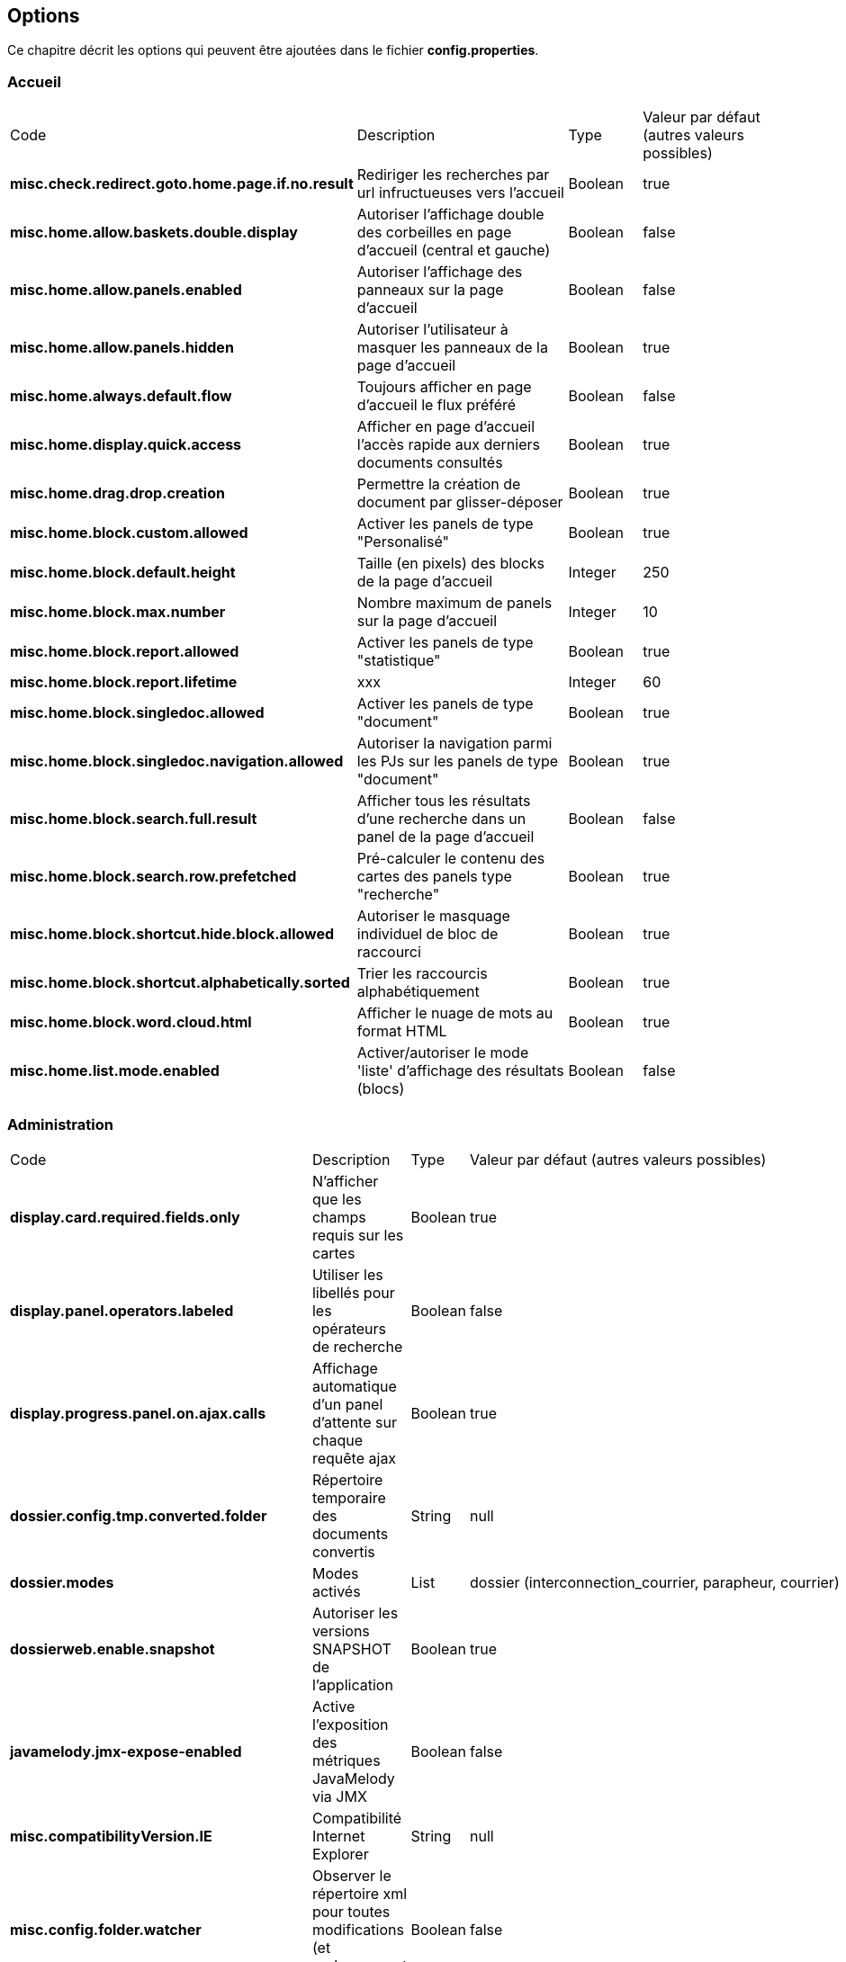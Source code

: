 [[_03_options]]
== Options

Ce chapitre décrit les options qui peuvent être ajoutées dans le fichier *config.properties*.

=== Accueil

[cols="4a,3a,1a,2a"]
|===
|Code|Description|Type|Valeur par défaut (autres valeurs possibles)
|*misc.check.redirect.goto.home.page.if.no.result*|Rediriger les recherches par url infructueuses vers l'accueil|Boolean|true
|*misc.home.allow.baskets.double.display*|Autoriser l'affichage double des corbeilles en page d'accueil (central et gauche)|Boolean|false
|*misc.home.allow.panels.enabled*|Autoriser l'affichage des panneaux sur la page d'accueil|Boolean|false
|*misc.home.allow.panels.hidden*|Autoriser l'utilisateur à masquer les panneaux de la page d'accueil|Boolean|true
|*misc.home.always.default.flow*|Toujours afficher en page d'accueil le flux préféré|Boolean|false
|*misc.home.display.quick.access*|Afficher en page d'accueil l'accès rapide aux derniers documents consultés|Boolean|true
|*misc.home.drag.drop.creation*|Permettre la création de document par glisser-déposer|Boolean|true
|*misc.home.block.custom.allowed*|Activer les panels de type "Personalisé"|Boolean|true
|*misc.home.block.default.height*|Taille (en pixels) des blocks de la page d'accueil|Integer|250
|*misc.home.block.max.number*|Nombre maximum de panels sur la page d'accueil|Integer|10
|*misc.home.block.report.allowed*|Activer les panels de type "statistique"|Boolean|true
|*misc.home.block.report.lifetime*|xxx|Integer|60
|*misc.home.block.singledoc.allowed*|Activer les panels de type "document"|Boolean|true
|*misc.home.block.singledoc.navigation.allowed*|Autoriser la navigation parmi les PJs sur les panels de type "document"|Boolean|true
|*misc.home.block.search.full.result*|Afficher tous les résultats d'une recherche dans un panel de la page d'accueil|Boolean|false
|*misc.home.block.search.row.prefetched*|Pré-calculer le contenu des cartes des panels type "recherche"|Boolean|true
|*misc.home.block.shortcut.hide.block.allowed*|Autoriser le masquage individuel de bloc de raccourci|Boolean|true
|*misc.home.block.shortcut.alphabetically.sorted*|Trier les raccourcis alphabétiquement|Boolean|true
|*misc.home.block.word.cloud.html*|Afficher le nuage de mots au format HTML|Boolean|true
|*misc.home.list.mode.enabled*|Activer/autoriser le mode 'liste' d'affichage des résultats (blocs)|Boolean|false
|===

=== Administration

[cols="4a,3a,1a,2a"]
|===
|Code|Description|Type|Valeur par défaut (autres valeurs possibles)
|*display.card.required.fields.only*|N'afficher que les champs requis sur les cartes|Boolean|true
|*display.panel.operators.labeled*|Utiliser les libellés pour les opérateurs de recherche|Boolean|false
|*display.progress.panel.on.ajax.calls*|Affichage automatique d'un panel d'attente sur chaque requête ajax|Boolean|true
|*dossier.config.tmp.converted.folder*|Répertoire temporaire des documents convertis|String|null
|*dossier.modes*|Modes activés|List|dossier (interconnection_courrier, parapheur, courrier)
|*dossierweb.enable.snapshot*|Autoriser les versions SNAPSHOT de l'application|Boolean|true
|*javamelody.jmx-expose-enabled*|Active l'exposition des métriques JavaMelody via JMX|Boolean|false
|*misc.compatibilityVersion.IE*|Compatibilité Internet Explorer|String|null
|*misc.config.folder.watcher*|Observer le répertoire xml pour toutes modifications (et rechargement à chaud)|Boolean|false
|*misc.debugMessageBundleKey*|Mode DEBUG des messages i18n|Boolean|false
|*misc.dossier.dump.threads.pool.statistics*|Statistiques pour les threads|Boolean|false
|*misc.lazyModalPanelEnabled*|Fenêtres modales, mode "lazy" autorisé|Boolean|false
|*pop.defaultCountryName*|Pays (par défaut) utilisé par la base population|String|France
|*spring.profiles.active*|Surcharge des profils spring|String|scheduler,tasks,javamelody,odtGenerator,ooo.service.disabled
|*sso.type*|Type de connexion SSO|String|SPNEGO (APACHE)
|===

=== Application

[cols="4a,3a,1a,2a"]
|===
|Code|Description|Type|Valeur par défaut (autres valeurs possibles)
|*dossier.documentation.link.displayed*|Autoriser le lien vers la Documentation utilisateur|Boolean|false
|*dossier.releasenote.link.displayed*|Autoriser le lien vers la releaseNote|Boolean|true
|*jquery.pluging.mask.type*|Extension/plugin utilisé pour l'activation des masques de saisies|String|null
|*misc.application.automatic.migrate.jsp.file*|Migration automatique des jsp personnalisées|Boolean|true
|*misc.application.automatic.suggestion.linked.field*|Proposer (automatiquement) la suggestion sur les champs liés|Boolean|true
|*misc.application.show.fade.icon.page.loading*|Affichage de l'icône de patience lors du chargement et transition des pages|Boolean|true
|*misc.application.suggestion.max.results*|Nombre maximum de résultats affichés en suggestion (champs liés seulement)|Integer|20
|*misc.autoLockedDocumentTimeout*|Délai (si positif) de déverrouillage automatique des documents|Integer|1800000
|*misc.basketShortTitleSize*|Taille maximale des titres des corbeilles|Integer|50
|*misc.comment.date.format*|Format de date des commentaires (tooltips)|String|dd/MM/yyyy
|*misc.displayedBookmarksMaxNumber*|Nombre maximum de bookmarks affichés|Integer|100
|*misc.localeDefinition*|Langues autorisées|List|null
|*misc.notificationDaysNumberBeforePasswordExpiration*|Nombre de jours avant expiration du mot de passe|Integer|20
|*misc.unload.browser.detection*|Détecter la fermeture du navigateur|Boolean|true
|===

=== Avatars

[cols="4a,3a,1a,2a"]
|===
|Code|Description|Type|Valeur par défaut (autres valeurs possibles)
|*dossier.avatar.type*|Type d'avatars|String|INITIALS (GITHUB, SQUARE, SMILEY, EIGHT_BIT, CAT, CAT_SQUARE)
|*misc.application.avatar.allowed*|Autoriser les avatars|Boolean|true
|*misc.application.avatar.show.in.suggestion*|Afficher l'avatar dans les champs de type suggestion|Boolean|true
|===


=== Connexion

[cols="4a,3a,1a,2a"]
|===
|Code|Description|Type|Valeur par défaut (autres valeurs possibles)
|*misc.login.display.citation*|[Page de connexion] Afficher les citations|Boolean|true
|*misc.login.loop.background*|[Page de connexion] Permettre un affichage aléatoire de l'image de fond|Boolean|true
|*security.authentication.login.attempt.block.period*|Période de blocage (en minutes)|Integer|1
|*security.authentication.login.attempt.max.tries*|Nombre maximum d'essais avant blocage temporaire du poste appelant (filtrage par IP)|Integer|3
|*security.authentication.login.attempt.protection*|Protéger l'application contre les attaques par énumération|Boolean|false
|===

=== Content types

[cols="4a,3a,1a,2a"]
|===
|Code|Description|Type|Valeur par défaut (autres valeurs possibles)
|*dossier.contenttypes.ui.creation.hierarchical*|[Création] Afficher la liste des content-types sous forme arborescente|Boolean|true
|*dossier.contenttypes.ui.creation.hierarchical.mode*|[Création] Gestion des content-types apparaissant plusieurs fois|String|hidden (always, disabled)
|*dossier.contenttypes.ui.search.hierarchical*|[Recherche] Afficher la liste des content-types sous forme arborescente|Boolean|true
|*dossier.view.layout.saved.by.content.type*|Sauvegarder les proportions (viewer, data) par content-type|Boolean|true
|===

=== CourrierEXP

[cols="4a,3a,1a,2a"]
|===
|Code|Description|Type|Valeur par défaut (autres valeurs possibles)
|*courrierxp.display.change.chrono.warning*|Information en cas de changement de numéro chrono|Boolean|true
|===

=== Création de document

[cols="4a,3a,1a,2a"]
|===
|Code|Description|Type|Valeur par défaut (autres valeurs possibles)
|*document.creation.max.file.quantity*|Nombre maximal de pièces jointes ajoutées lors de la création d'un document|Integer|10
|*document.creation.multi.default.mode*|Mode de création par défaut selon le nombre de PJs|Boolean|false
|*document.creation.multi.mode.choice*|Permettre à l'utilisateur de choisir le mode de création selon le nombre de PJs|Boolean|false
|*document.creation.parent.link.use.admin.token*|Création d'un lien en tant qu'admin|Boolean|false
|*document.creation.viewunit.edit.mode*|Rester en mode édition après création d'un document|Boolean|false
|===

=== Édition en ligne

[cols="4a,3a,1a,2a"]
|===
|Code|Description|Type|Valeur par défaut (autres valeurs possibles)
|*dossier.online.edition.allow.user.embedded.mode.selection*|Autoriser l'utilisateur à choisir si l'édition en ligne de document se fait dans un nouvel
onglet|Boolean|true
|===

=== Email

[cols="4a,3a,1a,2a"]
|===
|Code|Description|Type|Valeur par défaut (autres valeurs possibles)
|*email.hide.global.sender*|Masquer le compte d'envoi (générique) des mails|Boolean|true
|*email.template.enabled*|Activer les modèles de mails|Boolean|false
|*email.use.replyto.property*|Remplir le champ *Répondre à* au lieu du champ *De*|Boolean|false
|===

=== Espace personnel

[cols="4a,3a,1a,2a"]
|===
|Code|Description|Type|Valeur par défaut (autres valeurs possibles)
|*personalSpace.clipboardSize*|Taille du presse-papiers|Integer|10
|*personalSpace.history.allow.deleted.document*|Autoriser les documents supprimés dans l'historique des documents consultés|Boolean|false
|*personalSpace.historyAttachmentSize*|Taille maximale de l'historique des pièces jointes consultées|Integer|10
|*personalSpace.historyDocumentSize*|Taille maximale de l'historique des documents consultés|Integer|10
|*personalSpace.historySearchSize*|Taille maximale de l'historique des recherches effectuées|Integer|10
|===

=== Historique

[cols="4a,3a,1a,2a"]
|===
|Code|Description|Type|Valeur par défaut (autres valeurs possibles)
|*dossier.document.consult.history.dina.links*|Option d'ajout à l'historique de document (Onglet Liens DINA)|String|OFF_USER (ON_FIXED, ON_USER, OFF_FIXED)
|*dossier.document.consult.history.full.text.result*|Option d'ajout à l'historique de document (Résultats de recherche plein texte)|String|OFF_USER (ON_FIXED, ON_USER, OFF_FIXED)
|*dossier.document.consult.history.links*|Option d'ajout à l'historique de document (Onglet Liens)|String|OFF_USER (ON_FIXED, ON_USER, OFF_FIXED)
|*dossier.document.consult.history.search.result*|Option d'ajout à l'historique de document (Résultats de recherche)|String|ON_USER (ON_FIXED, OFF_USER,
OFF_FIXED)
|*dossier.document.consult.history.tree*|Option d'ajout à l'historique de document (Vue Arborescente)|String|OFF_USER (ON_FIXED, ON_USER, OFF_FIXED)
|*dossier.document.consult.history.view.unit*|Option d'ajout à l'historique de document (ViewUnit)|String|ON_FIXED (OFF_USER, ON_USER, OFF_FIXED)
|*dossier.document.consult.history.workbook*|Option d'ajout à l'historique de document (Classeur)|String|OFF_USER (ON_FIXED, ON_USER, OFF_FIXED)
|===

=== JSF

[cols="4a,3a,1a,2a"]
|===
|Code|Description|Type|Valeur par défaut (autres valeurs possibles)
|*com.sun.faces.enableRestoreView11Compatibility*|Compatibilité JSF|Boolean|true
|*com.sun.faces.numberOfViewsInSession*|Nombre de vues stockées en session|Integer|0
|*com.sun.faces.numberOfLogicalViews*|Nombre de versions différentes d’une même vue conservées en mémoire|Integer|1
|===

=== JWS

[cols="4a,3a,1a,2a"]
|===
|Code|Description|Type|Valeur par défaut (autres valeurs possibles)
|*applet.javaWebStart.activated*|Mode Java Web Start activé|Boolean|false
|*applet.javaWebStart.domain*|Domaine SSL du module JWS|String|null
|*applet.javaWebStart.editDocument.launchAuto*|Lancer automatiquement le module editDocument dès l'accès à la page d'accueil|Boolean|true
|*applet.javaWebStart.editDocument.serverPort*|Port JWS par défaut du module editDocument|Integer|13000
|*applet.javaWebStart.imageScan.launchAuto*|Lancer automatiquement le module imageScanApplet dès l'accès à la page d'accueil|Boolean|true
|*applet.javaWebStart.imageScan.serverPort*|Port JWS par défaut du module imageScanApplet|Integer|18000
|*applet.javaWebStart.override.enabled*|Autoriser la surcharge des ports JWS par l'utilisateur|Boolean|true
|*applet.javaWebStart.print.launchAuto*|Lancer automatiquement le module PrintApplet dès l'accès à la page d'accueil|Boolean|false
|*applet.javaWebStart.print.serverPort*|Port JWS par défaut du module PrintApplet|Integer|28000
|*applet.javaWebStart.ssl_key.alias*|Alias du KeyStore SSL du module JWS|String|null
|*applet.javaWebStart.ssl_keystore*|Keystore SSL du module JWS|String|null
|*applet.javaWebStart.ssl_keystore.type*|Type de KeyStore SSL du module JWS|String|null
|*applet.javaWebStart.ssl_password*|Mot de passe du KeyStore SSL du module JWS|String|null
|*applet.nojavaclient.activated*|Mode NO JAVA activé|Boolean|true
|*attachment.applet.propertiesFilePath*|Chemin (commun à tous les postes client) du Fichier properties du module editDocument|String|null
|*configuration.virtualized.environment*|JWS Mode virtualisation ? (citrix...)|Boolean|false
|===

=== Modules

[cols="4a,3a,1a,2a"]
|===
|Code|Description|Type|Valeur par défaut (autres valeurs possibles)
|*dossier.module.cmis.enabled*|Activer le module CMIS|Boolean|false
|*dossier.module.workbook.enabled*|Activer le module des classeurs|Boolean|false
|===

=== Multi-onglets

[cols="4a,3a,1a,2a"]
|===
|Code|Description|Type|Valeur par défaut (autres valeurs possibles)
|*misc.dossier.system.multi.tabs.allowed*|Activer le mode multi-onglets|Boolean|false
|*misc.dossier.system.multi.tabs.logout.all*|[Multi-tabs] déconnecter tous les onglets à la première déconnexion|Boolean|true
|===

=== Notifications

[cols="4a,3a,1a,2a"]
|===
|Code|Description|Type|Valeur par défaut (autres valeurs possibles)
|*misc.notificationMessageTimeoutEnabled*|Timeout d'affichage des notifications|Boolean|true
|*misc.notification.default.mode*|Type de notification par défaut|String|original (top-left, top-center, top-right, center-left, center-center, center-right, bottom-left, bottom-center, bottom-right)
|*misc.notification.user.selection.mode.enabled*|L'utilisateur peut choisir la position des notifications|Boolean|false
|*misc.notification.show.countdown.ui*|Affichage d'une barre de progression indiquant que la notification va disparaître|Boolean|false
|===

=== Panneau latéral gauche

[cols="4a,3a,1a,2a"]
|===
|Code|Description|Type|Valeur par défaut (autres valeurs possibles)
|*misc.left.panel.creation.visible*|Panel vertical visible en création|Boolean|true
|*misc.left.panel.enable.background*|Autoriser la personnalisation du menu latéral gauche|Boolean|false
|*misc.left.panel.search.visible*|Panel vertical visible en recherche|Boolean|true
|===

=== Parapheur

[cols="4a,3a,1a,2a"]
|===
|Code|Description|Type|Valeur par défaut (autres valeurs possibles)
|*signBook.autoRetrieve.folder.enabled*|Relève automatique des dossiers du parapheur|Boolean|true
|*signBook.autoRetrive.folder.JobInterval*|Fréquence de la relève des documents dans le parapheur (en ms)|Integer|7200000
|*signBook.emitter.force.empty*|Envoi anonyme|Boolean|false
|*signBook.emitter.generic.email*|Configuration d'un même compte pour tous les envois|String|null
|*signBook.enabled*|Mode parapheur activé|Boolean|false
|===

=== Pièces jointes

[cols="4a,3a,1a,2a"]
|===
|Code|Description|Type|Valeur par défaut (autres valeurs possibles)
|*attachement.allowed.edit.extensions*|Extensions de fichiers autorisés pour l'édition|String|null
|*attachment.compute.icon.attachment.type*|Autoriser la surcharge des icônes pour les types de pièces jointes|Boolean|true
|*attachment.max.upload.size*|Taille maximale autorisée des fichiers téléversés|Integer|20
|*attachment.preview.thumbnail.attachment.id*|Ajouter l'attachmentID à l'url des imagettes (time-consuming...)|Boolean|true
|*attachment.preview.thumbnail.type.file.mode*|Afficher la même imagette pour les types de fichiers en vue Imagettes|Boolean|false
|*attachement.scan.convert.to.pdf*|Convertion des documents scannés en PDF|Boolean|true
|*attachment.single.attachment.img.displayed*|Afficher la même imagette pour les types de fichiers en vue Résultats|Boolean|false
|*attachment.upload.file.timeout*|Timeout (en secondes) lors d'un dépôt de fichier|Integer|60
|*attachment.upload.check.mimetype*|Vérification du mime-type du fichier lors d'un dépôt|Boolean|true
|*display.attachment.as.icons*|Afficher la liste des PJs d'un document sous forme d'icônes|Boolean|true
|*display.attachment.as.icons.threshold*|Nombre de PJs à partir de laquelle la liste est affichée sous forme de liste déroulante|Integer|10
|*display.attachment.versioned.watermark*|Ajouter un filigrane lors de la visualisation de document versionné|Boolean|true
|*display.attachment.watermark.color*|Couleur du filigrane|String|#d3d013
|*display.attachment.convertAuto*|Conversion automatique des pièces jointes en PDF|Boolean|true
|*display.attachment.convertAuto.empty.folder*|Vidage du répertoire des documents convertis au démarrage de l'application|Boolean|false
|*display.attachment.enable.notranslation.type*|Afficher les types de fichiers sans surcharge de traduction|Boolean|false
|*display.attachment.forceConvertionAsPDF*|Forcer la conversion de tous les documents en PDF|Boolean|true
|*display.attachment.pdf.viewer*|Composant de visualisation par défaut|String|PDF_JS
|*display.attachment.pdfjs.default.zoom*|Niveau de zoom par défaut (PDF.js)|String|page-width (page-height, page-fit, auto)
|*display.attachment.restrict.properties*|Restreindre les propriétés des fichiers téléversés|Boolean|false
|*display.attachment.unmanaged.viewer.extensions*|Extensions de fichier non gérées pour l'affichage|String|zip,jar,war,class,rar,7z,tar.gz,avi,mov,mp3,mp4,mpg,mpeg,wmv
|*display.attachment.video.viewer.enabled*|Autoriser l'affichage des vidéos|Boolean|true
|*display.attachment.video.viewer.extensions*|Extensions de fichier gérées pour l'affichage VIDEO|String|avi,mov,mp3,mp4,mpg,mpeg,wmv
|*display.attachment.viewer.show.navigation*|Affichage de la liste permettant de naviguer entre les documents d'une recherche|Boolean|false
|*display.attachmentLayout.annotation.displayOwnerAndCreationDate*|Afficher l'auteur et la date sur les annotations|Boolean|true
|*display.attachmentLayout.defaultHeight*|Hauteur (en pixels) du composant de visualisation des pièces jointes|Integer|300
|*display.attachmentLayout.defaultHeightRatio*|Hauteur (en %) du composant de visualisation des pièces jointes|Float|0.33f
|*display.attachmentLayout.defaultWidth*|Largeur (en pixels) du composant de visualisation des pièces jointes|Integer|600
|*display.attachmentLayout.defaultWidthRatio*|Largeur (en %) du composant de visualisation des pièces jointes|Float|0.4f
|*document.update.max.file.quantity*|Nombre maximal de pièces jointes ajoutées lors de la modification d'un document|Integer|10
|*dossier.viewunit.allow.attachment.adding.all.modes*|Autoriser l'ajout de pièces jointes quel que soit le mode d'édition|Boolean|true
|*misc.attachment.version.display.owner*|Afficher le nom de l'utilisateur ayant modifié le document dans la liste des versions|Boolean|true
|*misc.shortcuts.download.pj*|Raccourci clavier pour télécharger la pièce jointe active|String|ctrl+alt+d
|*misc.showAttachmentBySimpleClick*|Afficher les pièces jointes sur simple clic (vue Résultats)|Boolean|true
|===

=== Plein-Texte
[cols="4a,3a,1a,2a"]
|===
|Code|Description|Type|Valeur par défaut (autres valeurs possibles)
|*misc.full.text.input.shorten.domain.labels*|Afficher les codes des content-types dans l'historique des recherches|Boolean|false
|*misc.fulltext.filter.compact.mode*|[Plein-Texte] Affichage compact du panel de filtre|Boolean|false
|*misc.fulltext.suggestion.limit*|Nombre maximal de termes suggérés pour la recherche plein-texte|Integer|20
|*misc.fulltext.thumbnail.allowed*|[Plein-Texte] Autoriser l'affichage des imagettes (preview) sur les résultats|Boolean|true
|===

=== Recherche

[cols="4a,3a,1a,2a"]
|===
|Code|Description|Type|Valeur par défaut (autres valeurs possibles)
|*dossier.search.global.limit.result*|Nombre maximal de résultats retournés par une recherche|Integer|-1
|*dossier.search.result.hide.preview.if.no.attachment*|[Résultat] Masquer la prévisualisation d'un document si aucune PJ n'est disponible|Boolean|true
|*dossier.search.result.hide.tab.if.no.result*|[Résultat] Masquer les types de contenu n'ayant pas de résultats|Boolean|true
|*misc.deactivationSortingSearchResultNumber*|Limite autorisée pour l'activation des tris sur les résultats|Integer|5000
|*search.cascading.mode*|Autoriser l'exécution séquentielle des recherches en cas d'absence de résultats|Boolean|true
|*search.quick.launch.on.enter*|Lancer la recherche rapide par défaut (vs plein-texte)|Boolean|true
|*search.quick.suggestion.enabled*|Autoriser l'activation/désactivation des suggestions de mots|Boolean|true
|*search.similar.doc.score.as.percent*|Afficher le score des documents similaires en pourcentage|Boolean|false
|===

=== Requêtes AIRS
[cols="4a,3a,1a,2a"]
|===
|Code|Description|Type|Valeur par défaut (autres valeurs possibles)
|*airsRequest.cache.enable*|Activation du cache des requêtes AIRS|Boolean|true
|*airsRequest.cache.timeToIdleSeconds*|Délai de conservation des résultats des requêtes AIRS entre 2 appels|Integer|20
|*airsRequest.cache.timeToLiveSeconds*|Délai de conservation MAXIMUM des résultats des requêtes AIRS|Integer|20
|*misc.airs.request.cache.timeToLive*|Temps de validité des résultats de recherche des corbeilles (-1 ou 0, cache désactivé)|Integer|15 * 60 = 900
|*misc.asynchronous.airs.request*|Chargement asynchrone des corbeilles|Boolean|true
|*misc.navigation.airs.reloadRequest*|Rechargement des corbeilles lors de l'accès à la page d'accueil|Boolean|false
|===

=== Sécurité

[cols="4a,3a,1a,2a"]
|===
|Code|Description|Type|Valeur par défaut (autres valeurs possibles)
|*security.authentication.user.allow.password.lost.link*|Autoriser l'utilisateur à demander son changement de passe (perdu) via la page d'accueil|Boolean|false
|*security.authentication.user.lost.link.expiration.duration*|Temps maximum (en minute) de validité de l'URL de renouvellement de mot de passe|Integer|10
|*security.config.skip.error.redirection*|Ignorer l'affichage de la page d'erreur de configuration de l'application|Boolean|true
|*security.encode.document.renderer.servlet.parameters*|Encodage des paramètres de l'URL de rendu des documents (thumbnails)|Boolean|false
|*security.force.https.scheme*|Forcer le protocole https|Boolean|false
|*security.session.cookie.http-only*|Accès au cookie en http|Boolean|false
|*security.session.cookie.secure*|Sécuriser le cookie de session|Boolean|true
|*security.session.cookie.tracking.mode*|Méthode utilisée pour suivre la session utilisateur|String|COOKIE (URL, SSL)
|===

=== Session

[cols="4a,3a,1a,2a"]
|===
|Code|Description|Type|Valeur par défaut (autres valeurs possibles)
|*misc.numberOfSessionsByUser*|Nombre maximum de sessions pour un même utilisateur|Integer|-1
|*misc.session.idle.browser.detection*|Timeout de Session côté client (fenêtre pour rester connecté)|Boolean|false
|*misc.sessionTimeout*|Timeout de Session|Integer|30 * 60 * 1000 = 1800000
|===

=== Signature

[cols="4a,3a,1a,2a"]
|===
|Code|Description|Type|Valeur par défaut (autres valeurs possibles)
|*sign.airs.signatoryField*|Code du champ AIRS rattaché à la signature|String|null
|*sign.airs.signAttachmentIdField*|ID du champ AIRS / Pièce jointe rattaché à la signature|String|null
|*sign.airs.signedAttachmentIdsField*|ID du champ AIRS / Pièce jointe rattaché à la signature|String|null
|===

=== Thème
[cols="4a,3a,1a,2a"]
|===
|Code|Description|Type|Valeur par défaut (autres valeurs possibles)
|*dossier.theme*|Thème appliqué|String|AIRS_SUITE (2022_AIRS_SUITE, dark)
|*dossier.theme.allow.user.choice*|Autoriser l'utilisateur à choisir son thème|Boolean|false
|*dossier.theme.user.choices*|Liste des thèmes que l'utilisateur peut sélectionner|String|
|===

=== Utilisateur

[cols="4a,3a,1a,2a"]
|===
|Code|Description|Type|Valeur par défaut (autres valeurs possibles)
|*dossier.font.allow.user.choice*|Autoriser l'utilisateur à choisir sa police de caractères|Boolean|false
|*dossier.viewer.allow.user.choice*|Autoriser l'utilisateur à choisir son visualiseur|Boolean|false
|*misc.user.font.size.customization.allowed*|Autoriser l'utilisateur à modifier la table GLOBALE de la police de caractères|Boolean|false
|*misc.user.format.lastname.first*|Formater le libellé de l'utilisateur sous la forme *Nom Prénom*|Boolean|true
|*misc.user.format.lastname.full.capitalize*|Formater le nom de l'utilisateur en MAJUSCULES|Boolean|false
|*misc.user.request.hide.column.title*|Cacher la colonne "Requête" dans le tableau affiché à l'utilisateur|Boolean|true
|*misc.user.save.selected.cty*|Conserver le content type sélectionné par l'utilisateur|Boolean|true
|*user.roleEnabled*|Activer la résolution des rôles|Boolean|false
|===

=== Vue Arborescente

[cols="4a,3a,1a,2a"]
|===
|Code|Description|Type|Valeur par défaut (autres valeurs possibles)
|*dossier.tree.filter.mode*|Mode/comportement appliqué lors du filtre du contenu de la vue arborescente|String|highlightKeepDepth (hide, highlight)
|*misc.always.display.hierarchical.action*|Toujours afficher le bouton d'accès à la vue hiérarchique|Boolean|false
|*misc.hierarchical.display.first.linked.document.attachment*|Afficher la PJ du 1er document lié|Boolean|false
|*misc.hierarchical.tree.allow.leaf.label.filter*|Afficher le filtre sur le libellé des nœuds feuilles|Boolean|true
|*misc.hierarchical.tree.check.parent.hierarchy*|Vérification de la hiérarchie pour les content types|Boolean|true
|*misc.hierarchical.tree.depth*|Profondeur de l'arbre pré-calculée|Integer|10
|*misc.hierarchical.tree.force.mode*|Mode de rendu des nœuds de l'arbre hiérarchique|String|ajax (client, server)
|*misc.hierarchical.tree.max.attachments*|Nombre maximal de Pièces Jointes affichées dans les nœuds de l'arbre|Integer|3
|*misc.hierarchicalTreeNodeVariableEmptyMode*|Description de nœud affichée en cas de valeur vide|String|FIELD_CODE (BLANK, FIELD_DESCRIPTION)
|===

=== Vue Résultats

[cols="4a,3a,1a,2a"]
|===
|Code|Description|Type|Valeur par défaut (autres valeurs possibles)
|*display.result.enable.favorite.action*|Afficher le bouton d'ajout/suppression de favori dans le tableau des résultats|Boolean|true
|*display.result.hide.contextual.buttons*|Masquage de certaines actions (supprimer, verrouiller, indexer) si aucun document n'est sélectionné en
vue Résultats|Boolean|true
|*dossier.default.max.frame.size*|Taille maximale du tableau des résultats de recherche par défaut|Integer|50
|*misc.application.avatar.display.fullname*|En vue résultats, mode d'affichage du nom des utilisateurs (avatar, nom, les 2)|String|both (avatar, username)
|*misc.numberOfCommentsToRetrieve*|Nombre maximum de commentaires affichés en vue Résultats|Integer|3
|===

=== Vue Unitaire

[cols="4a,3a,1a,2a"]
|===
|Code|Description|Type|Valeur par défaut (autres valeurs possibles)
|*misc.viewunit.tab.show.attachment.number*|Affichage du nombre de pièces jointes|Boolean|true
|*misc.viewunit.tab.show.comment.number*|Affichage du nombre de commentaires|Boolean|false
|*misc.viewunit.tab.show.event.number*|Affichage du nombre d'évènements (historique)|Boolean|false
|*misc.viewunit.tab.show.link.number*|Affichage du nombre de liens|Boolean|false
|*misc.viewunit.tab.switchtype*|Mode de rendu des onglets|String|client (server, ajax)
|===

=== Workflow

[cols="4a,3a,1a,2a"]
|===
|Code|Description|Type|Valeur par défaut (autres valeurs possibles)
|*workflow.cacheSize*|Cache du workflow|Integer|20000
|*workflow.database.oracleUsed*|Connexion à une BDD Oracle pour le workflow|Boolean|true
|===